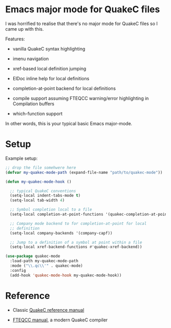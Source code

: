 * Emacs major mode for QuakeC files

  I was horrified to realise that there's no major mode for QuakeC files so I came up with
  this.

  Features:

  - vanilla QuakeC syntax highlighting

  - imenu navigation

  - xref-based local definition jumping

  - ElDoc inline help for local definitions

  - completion-at-point backend for local definitions

  - compile support assuming FTEQCC warning/error highlighting in Compilation buffers

  - which-function support


  In other words, this is your typical basic Emacs major-mode.

* Setup

Example setup:

#+begin_src emacs-lisp
  ;; drop the file somehwere here
  (defvar my-quakec-mode-path (expand-file-name "path/to/quakec-mode"))

  (defun my-quakec-mode-hook ()

    ;; typical QuakeC conventions
    (setq-local indent-tabs-mode t)
    (setq-local tab-width 4)

    ;; Symbol completion local to a file
    (setq-local completion-at-point-functions '(quakec-completion-at-point))

    ;; Company mode backend to for completion-at-point for local
    ;; definition
    (setq-local company-backends '(company-capf))

    ;; Jump to a definition of a symbol at point within a file
    (setq-local xref-backend-functions #'quakec-xref-backend))

  (use-package quakec-mode
    :load-path my-quakec-mode-path
    :mode ("\\.qc\\'" . quakec-mode)
    :config
    (add-hook 'quakec-mode-hook my-quakec-mode-hook))
#+end_src

* Reference

  - Classic [[https://pages.cs.wisc.edu/~jeremyp/quake/quakec/quakec.pdf][QuakeC reference manual]]

  - [[https://www.fteqcc.org/dl/fteqcc_manual.txt][FTEQCC manual]], a modern QuakeC compiler
